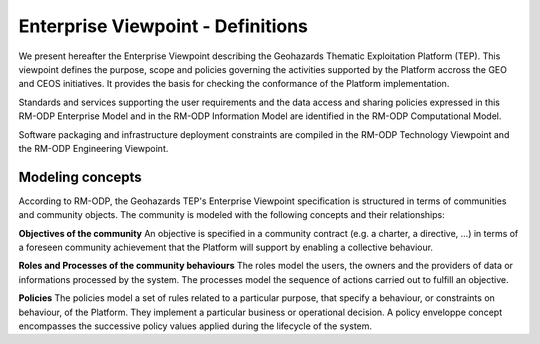 Enterprise Viewpoint - Definitions
##################################

We present hereafter the Enterprise Viewpoint describing the Geohazards Thematic Exploitation Platform (TEP). 
This viewpoint defines the purpose, scope and policies governing the activities supported by the Platform accross the GEO and CEOS initiatives.
It provides the basis for checking the conformance of the Platform implementation.

Standards and services supporting the user requirements and the data access and sharing policies expressed in this RM-ODP Enterprise Model and in the RM-ODP Information Model are identified in the RM-ODP Computational Model.

Software packaging and infrastructure deployment constraints are compiled in the RM-ODP Technology Viewpoint and the RM-ODP Engineering Viewpoint.

Modeling concepts
-----------------

According to RM-ODP, the Geohazards TEP's Enterprise Viewpoint specification is structured in terms of communities and community objects.
The community is modeled with the following concepts and their relationships:

**Objectives of the community**
An objective is specified in a community contract (e.g. a charter, a directive, ...) in terms of a foreseen community achievement that the Platform will support by enabling a collective behaviour.

**Roles and Processes of the community behaviours**
The roles model the users, the owners and the providers of data or informations processed by the system.
The processes model the sequence of actions carried out to fulfill an objective.

**Policies**
The policies model a set of rules related to a particular purpose, that specify a behaviour, or constraints on behaviour, of the Platform.
They implement a particular business or operational decision. 
A policy enveloppe concept encompasses the successive policy values applied during the lifecycle of the system.
